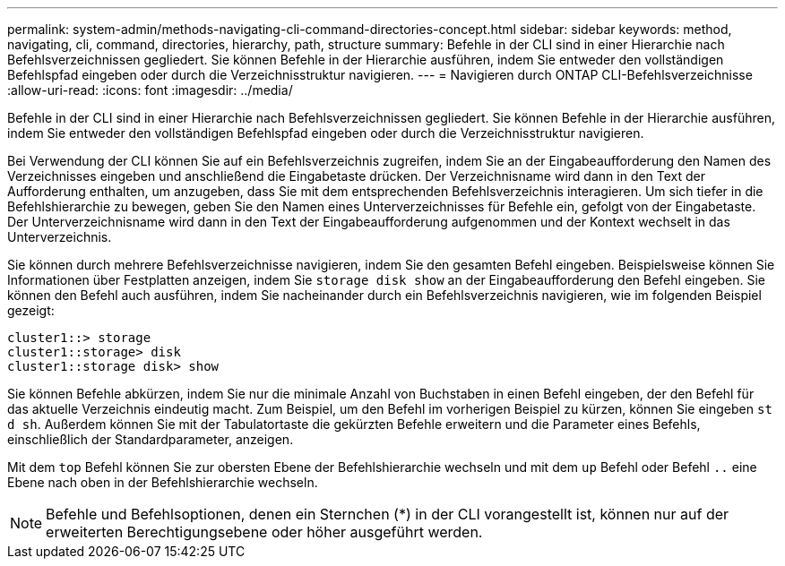 ---
permalink: system-admin/methods-navigating-cli-command-directories-concept.html 
sidebar: sidebar 
keywords: method, navigating, cli, command, directories, hierarchy, path, structure 
summary: Befehle in der CLI sind in einer Hierarchie nach Befehlsverzeichnissen gegliedert. Sie können Befehle in der Hierarchie ausführen, indem Sie entweder den vollständigen Befehlspfad eingeben oder durch die Verzeichnisstruktur navigieren. 
---
= Navigieren durch ONTAP CLI-Befehlsverzeichnisse
:allow-uri-read: 
:icons: font
:imagesdir: ../media/


[role="lead"]
Befehle in der CLI sind in einer Hierarchie nach Befehlsverzeichnissen gegliedert. Sie können Befehle in der Hierarchie ausführen, indem Sie entweder den vollständigen Befehlspfad eingeben oder durch die Verzeichnisstruktur navigieren.

Bei Verwendung der CLI können Sie auf ein Befehlsverzeichnis zugreifen, indem Sie an der Eingabeaufforderung den Namen des Verzeichnisses eingeben und anschließend die Eingabetaste drücken. Der Verzeichnisname wird dann in den Text der Aufforderung enthalten, um anzugeben, dass Sie mit dem entsprechenden Befehlsverzeichnis interagieren. Um sich tiefer in die Befehlshierarchie zu bewegen, geben Sie den Namen eines Unterverzeichnisses für Befehle ein, gefolgt von der Eingabetaste. Der Unterverzeichnisname wird dann in den Text der Eingabeaufforderung aufgenommen und der Kontext wechselt in das Unterverzeichnis.

Sie können durch mehrere Befehlsverzeichnisse navigieren, indem Sie den gesamten Befehl eingeben. Beispielsweise können Sie Informationen über Festplatten anzeigen, indem Sie `storage disk show` an der Eingabeaufforderung den Befehl eingeben. Sie können den Befehl auch ausführen, indem Sie nacheinander durch ein Befehlsverzeichnis navigieren, wie im folgenden Beispiel gezeigt:

[listing]
----
cluster1::> storage
cluster1::storage> disk
cluster1::storage disk> show
----
Sie können Befehle abkürzen, indem Sie nur die minimale Anzahl von Buchstaben in einen Befehl eingeben, der den Befehl für das aktuelle Verzeichnis eindeutig macht. Zum Beispiel, um den Befehl im vorherigen Beispiel zu kürzen, können Sie eingeben `st d sh`. Außerdem können Sie mit der Tabulatortaste die gekürzten Befehle erweitern und die Parameter eines Befehls, einschließlich der Standardparameter, anzeigen.

Mit dem `top` Befehl können Sie zur obersten Ebene der Befehlshierarchie wechseln und mit dem `up` Befehl oder Befehl `..` eine Ebene nach oben in der Befehlshierarchie wechseln.

[NOTE]
====
Befehle und Befehlsoptionen, denen ein Sternchen (*) in der CLI vorangestellt ist, können nur auf der erweiterten Berechtigungsebene oder höher ausgeführt werden.

====